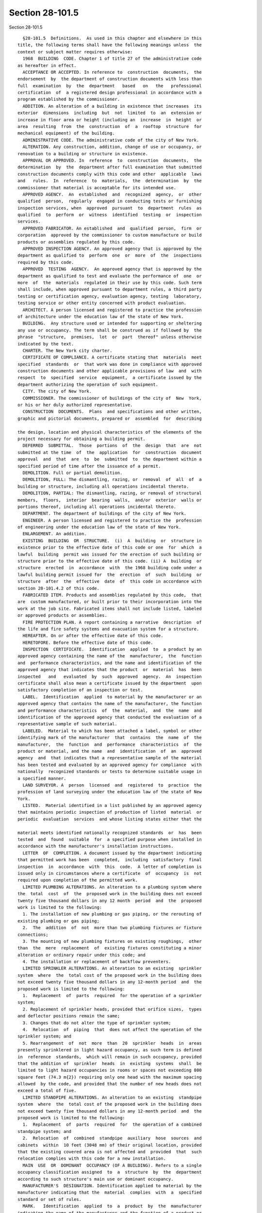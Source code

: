 Section 28-101.5
================

Section 28-101.5 ::    
        
     
        §28-101.5  Definitions.  As used in this chapter and elsewhere in this
      title, the following terms shall have the following meanings unless  the
      context or subject matter requires otherwise:
        1968  BUILDING  CODE. Chapter 1 of title 27 of the administrative code
      as hereafter in effect.
        ACCEPTANCE OR ACCEPTED. In reference to  construction  documents,  the
      endorsement  by  the department of construction documents with less than
      full  examination  by  the  department   based   on   the   professional
      certification  of  a registered design professional in accordance with a
      program established by the commissioner.
        ADDITION. An alteration of a building in existence that increases  its
      exterior  dimensions  including  but  not  limited  to  an  extension or
      increase in floor area or height (including an  increase  in  height  or
      area  resulting  from  the  construction  of  a  rooftop  structure  for
      mechanical equipment) of the building.
        ADMINISTRATIVE CODE. The administrative code of the city of New York.
        ALTERATION. Any construction, addition, change of use or occupancy, or
      renovation to a building or structure in existence.
        APPROVAL OR APPROVED. In  reference  to  construction  documents,  the
      determination  by  the  department after full examination that submitted
      construction documents comply with this code and other  applicable  laws
      and   rules.  In  reference  to  materials,  the  determination  by  the
      commissioner that material is acceptable for its intended use.
        APPROVED AGENCY.  An  established  and  recognized  agency,  or  other
      qualified  person,  regularly  engaged in conducting tests or furnishing
      inspection services, when  approved  pursuant  to  department  rules  as
      qualified  to  perform  or  witness  identified  testing  or  inspection
      services.
        APPROVED FABRICATOR. An established  and  qualified  person,  firm  or
      corporation  approved by the commissioner to custom manufacture or build
      products or assemblies regulated by this code.
        APPROVED INSPECTION AGENCY. An approved agency that is approved by the
      department as qualified to  perform  one  or  more  of  the  inspections
      required by this code.
        APPROVED  TESTING  AGENCY.  An approved agency that is approved by the
      department as qualified to test and evaluate the performance of  one  or
      more  of  the  materials  regulated in their use by this code. Such term
      shall include, when approved pursuant to department rules, a third party
      testing or certification agency, evaluation agency, testing  laboratory,
      testing service or other entity concerned with product evaluation.
        ARCHITECT. A person licensed and registered to practice the profession
      of architecture under the education law of the state of New York.
        BUILDING.  Any structure used or intended for supporting or sheltering
      any use or occupancy. The term shall be construed as if followed by  the
      phrase  "structure,  premises,  lot  or  part  thereof" unless otherwise
      indicated by the text.
        CHARTER. The New York city charter.
        CERTIFICATE OF COMPLIANCE. A certificate stating that  materials  meet
      specified  standards  or  that work was done in compliance with approved
      construction documents and other applicable provisions of law  and  with
      respect  to  specified  service  equipment,  a certificate issued by the
      department authorizing the operation of such equipment.
        CITY. The city of New York.
        COMMISSIONER. The commissioner of buildings of the city of  New  York,
      or his or her duly authorized representative.
        CONSTRUCTION  DOCUMENTS.  Plans  and specifications and other written,
      graphic and pictorial documents, prepared or  assembled  for  describing
    
      the design, location and physical characteristics of the elements of the
      project necessary for obtaining a building permit.
        DEFERRED  SUBMITTAL.  Those  portions  of  the  design  that  are  not
      submitted at the time  of  the  application  for  construction  document
      approval  and  that  are  to  be  submitted  to  the department within a
      specified period of time after the issuance of a permit.
        DEMOLITION. Full or partial demolition.
        DEMOLITION, FULL: The dismantling, razing, or  removal  of  all  of  a
      building or structure, including all operations incidental thereto.
        DEMOLITION, PARTIAL: The dismantling, razing, or removal of structural
      members,  floors,  interior  bearing  walls,  and/or  exterior  walls or
      portions thereof, including all operations incidental thereto.
        DEPARTMENT. The department of buildings of the city of New York.
        ENGINEER. A person licensed and registered to practice the  profession
      of engineering under the education law of the state of New York.
        ENLARGEMENT. An addition.
        EXISTING  BUILDING  OR  STRUCTURE.  (i)  A  building  or  structure in
      existence prior to the effective date of this code or one  for  which  a
      lawful  building  permit was issued for the erection of such building or
      structure prior to the effective date of this code. (ii) A  building  or
      structure  erected  in  accordance  with  the 1968 building code under a
      lawful building permit issued for  the  erection  of  such  building  or
      structure  after  the  effective  date  of  this code in accordance with
      section 28-101.4.2 of this code.
        FABRICATED ITEM. Products and assemblies regulated by this code,  that
      are  custom manufactured, or built prior to their incorporation into the
      work at the job site. Fabricated items shall not include listed, labeled
      or approved products or assemblies.
        FIRE PROTECTION PLAN. A report containing a narrative  description  of
      the life and fire safety systems and evacuation system for a structure.
        HEREAFTER. On or after the effective date of this code.
        HERETOFORE. Before the effective date of this code.
        INSPECTION  CERTIFICATE.  Identification  applied  to  a product by an
      approved agency containing the name of the  manufacturer,  the  function
      and  performance characteristics, and the name and identification of the
      approved agency that indicates that the product  or  material  has  been
      inspected   and   evaluated  by  such  approved  agency.  An  inspection
      certificate shall also mean a certificate issued by the department  upon
      satisfactory completion of an inspection or test.
        LABEL.  Identification  applied  to material by the manufacturer or an
      approved agency that contains the name of the manufacturer, the function
      and performance characteristics  of  the  material,  and  the  name  and
      identification of the approved agency that conducted the evaluation of a
      representative sample of such material.
        LABELED.  Material to which has been attached a label, symbol or other
      identifying mark of the manufacturer  that  contains  the  name  of  the
      manufacturer,  the  function  and  performance  characteristics  of  the
      product or material, and the name  and  identification  of  an  approved
      agency  and  that indicates that a representative sample of the material
      has been tested and evaluated by an approved agency for compliance  with
      nationally  recognized standards or tests to determine suitable usage in
      a specified manner.
        LAND SURVEYOR. A  person  licensed  and  registered  to  practice  the
      profession of land surveying under the education law of the state of New
      York.
        LISTED.  Material identified in a list published by an approved agency
      that maintains periodic inspection of production of listed  material  or
      periodic  evaluation  services  and whose listing states either that the
    
      material meets identified nationally recognized standards  or  has  been
      tested  and  found  suitable  for  a specified purpose when installed in
      accordance with the manufacturer's installation instructions.
        LETTER  OF  COMPLETION. A document issued by the department indicating
      that permitted work has been  completed,  including  satisfactory  final
      inspection  in  accordance  with  this  code.  A letter of completion is
      issued only in circumstances where a certificate  of  occupancy  is  not
      required upon completion of the permitted work.
        LIMITED PLUMBING ALTERATIONS. An alteration to a plumbing system where
      the  total  cost  of  the  proposed work in the building does not exceed
      twenty five thousand dollars in any 12 month  period  and  the  proposed
      work is limited to the following:
        1. The installation of new plumbing or gas piping, or the rerouting of
      existing plumbing or gas piping;
        2.  The  addition  of  not  more than two plumbing fixtures or fixture
      connections;
        3. The mounting of new plumbing fixtures on existing roughings,  other
      than  the  mere  replacement  of  existing fixtures constituting a minor
      alteration or ordinary repair under this code; and
        4. The installation or replacement of backflow preventers.
        LIMITED SPRINKLER ALTERATIONS. An alteration to an existing  sprinkler
      system  where  the  total cost of the proposed work in the building does
      not exceed twenty five thousand dollars in any 12-month period  and  the
      proposed work is limited to the following:
        1.  Replacement  of  parts  required  for the operation of a sprinkler
      system;
        2. Replacement of sprinkler heads, provided that orifice sizes,  types
      and deflector positions remain the same;
        3. Changes that do not alter the type of sprinkler system;
        4.  Relocation  of  piping  that  does not affect the operation of the
      sprinkler system; and
        5. Rearrangement  of  not  more  than  20  sprinkler  heads  in  areas
      presently sprinklered in light hazard occupancy, as such term is defined
      in  reference  standards,  which will remain in such occupancy, provided
      that the addition of  sprinkler  heads  in  existing  systems  shall  be
      limited to light hazard occupancies in rooms or spaces not exceeding 800
      square feet (74.3 m{2}) requiring only one head with the maximum spacing
      allowed  by the code, and provided that the number of new heads does not
      exceed a total of five.
        LIMITED STANDPIPE ALTERATIONS. An alteration to an existing  standpipe
      system  where  the  total cost of the proposed work in the building does
      not exceed twenty five thousand dollars in any 12-month period  and  the
      proposed work is limited to the following:
        1.  Replacement  of  parts  required  for  the operation of a combined
      standpipe system; and
        2.  Relocation  of  combined  standpipe  auxiliary  hose  sources  and
      cabinets  within  10 feet (3048 mm) of their original location, provided
      that the existing covered area is not affected and  provided  that  such
      relocation complies with this code for a new installation.
        MAIN  USE  OR  DOMINANT  OCCUPANCY (OF A BUILDING). Refers to a single
      occupancy classification assigned  to  a  structure  by  the  department
      according to such structure's main use or dominant occupancy.
        MANUFACTURER'S  DESIGNATION. Identification applied to material by the
      manufacturer indicating that the  material  complies  with  a  specified
      standard or set of rules.
        MARK.   Identification  applied  to  a  product  by  the  manufacturer
      indicating the name of the manufacturer and the function of a product or
      material.
    
        MATERIALS.  Materials,  assemblies,  appliances,  equipment,  devices,
      systems,  products and methods of construction regulated in their use by
      this code or regulated in their use by the 1968 building code.
        OCCUPANCY.  The  purpose  or activity for which a building or space is
      used or is designed, arranged or intended to be used.
        OWNER. Any person, agent,  firm,  partnership,  corporation  or  other
      legal  entity having a legal or equitable interest in, or control of the
      premises.
        PARTY WALL. A fire division of an interior  lot  line  common  to  two
      adjoining buildings.
        PERMIT. An official document or certificate issued by the commissioner
      that authorizes performance of specified work or activity.
        PERSON.  An  individual,  partnership,  corporation,  or  other  legal
      entity.
        PREMISES. Land, improvements thereon, or any part thereof.
        PROFESSIONAL CERTIFICATION. A personal verification  of  a  registered
      design  professional  made  under such professional's signature and seal
      that accompanies construction documents and  other  submittal  documents
      filed  with  the  department and that attests that such documents do not
      contain false information and are  in  compliance  with  all  applicable
      provisions of law.
        REGISTERED DESIGN PROFESSIONAL. An architect or engineer.
        REGISTERED  DESIGN  PROFESSIONAL  OF  RECORD.  The  registered  design
      professional who prepared or supervised the  preparation  of  applicable
      construction documents filed with the department.
        REQUIRED. Shall mean required by the provisions of this code.
        RETAINING WALL. A wall designed to prevent the lateral displacement of
      soil or other materials.
        SIGN-OFF.  The issuance by the department of a letter of completion or
      certificate of occupancy for permitted work indicating the  satisfactory
      completion  of all required inspections and receipt by the department of
      all required submittal documents.
        SERVICE EQUIPMENT. Equipment or systems, and all  components  thereof,
      that   provide   sanitation,   power,   light,  heat,  ventilation,  air
      conditioning, refuse disposal, fire-fighting,  transportation  or  other
      facilities for buildings.
        SINGLE ROOM OCCUPANCY MULTIPLE DWELLING. See section 28-107.2.
        SPECIAL  INSPECTION.  Inspection  of  selected  materials,  equipment,
      installation, fabrication,  erection  or  placement  of  components  and
      connections,  to  ensure compliance with approved construction documents
      and referenced standards as required by chapter 17 of the New York  city
      building code or elsewhere in this code or its referenced standards.
        SPECIAL  INSPECTOR.  An  individual having required qualifications and
      authorized by the department to perform or  witness  particular  special
      inspections  required  by  this  code or by the rules of the department,
      including but not limited to a qualified registered design  professional
      so authorized.
        SUPERINTENDENT   OF  CONSTRUCTION  (CONSTRUCTION  SUPERINTENDENT).  An
      individual, when authorized pursuant to department rules as qualified to
      superintend permitted construction work on behalf of the owner.
        STRUCTURE. That which is built or constructed, including among others:
      buildings,  stadia,  tents,  reviewing   stands,   platforms,   staging,
      observation towers, radio towers, tanks, trestles, open sheds, shelters,
      fences, and display signs.
        SUBMITTAL   DOCUMENTS.   Completed   application  forms,  construction
      documents,  reports  and  any  other  required  documents  submitted  in
      compliance  with  this code or other applicable laws and rules including
      but  not  limited  to  special  inspection  reports,  certifications  or
    
      approvals  from  other  governmental agencies and other data required by
      this code or by the department.
        USE  (USED).  The purpose for which a building, structure, or space is
      occupied or utilized, unless otherwise indicated by the text. Use (used)
      shall be construed  as  if  followed  by  the  words  "or  is  intended,
      arranged, or designed to be used."
        UTILITY COMPANY OR PUBLIC UTILITY COMPANY. The term shall be construed
      to  have  the  same  meaning as that contained in section two of the New
      York state public service law.
        UTILITY CORPORATION OR PUBLIC UTILITY CORPORATION. The term  shall  be
      construed  to  have the same meaning as that contained in section two of
      the New York state public service law.
        WORK NOT CONSTITUTING  MINOR  ALTERATIONS  OR  ORDINARY  REPAIRS.  See
      section 28-105.4.2.1.
        WRITING (WRITTEN). The term shall be construed to include handwriting,
      typewriting,  printing,  photo-offset, or any other form of reproduction
      in legible symbols or characters, including, in the  discretion  of  the
      commissioner, electronic media.
        WRITTEN  NOTICE.  A  notification  in writing delivered by hand to the
      person or parties intended or delivered at or sent by  mail  or  in  the
      discretion  of  the commissioner by electronic media to the last address
      known to the party giving such notice.
        ZONING RESOLUTION. The zoning resolution of  the  city  of  New  York,
      adopted  December  fifteenth,  nineteen hundred sixty-one, including all
      amendments thereto.
    
    
    
    
    
    
    